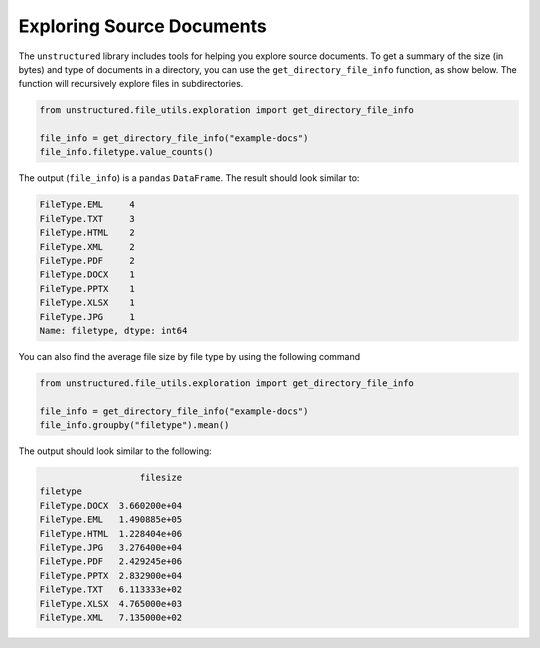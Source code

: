 Exploring Source Documents
==========================

The ``unstructured`` library includes tools for helping you explore source documents.
To get a summary of the size (in bytes) and type of documents in a directory, you can
use the ``get_directory_file_info`` function, as show below. The function will
recursively explore files in subdirectories.

.. code:: python

    from unstructured.file_utils.exploration import get_directory_file_info

    file_info = get_directory_file_info("example-docs")
    file_info.filetype.value_counts()


The output (``file_info``) is a ``pandas`` ``DataFrame``.
The result should look similar to:

.. code:: python

    FileType.EML     4
    FileType.TXT     3
    FileType.HTML    2
    FileType.XML     2
    FileType.PDF     2
    FileType.DOCX    1
    FileType.PPTX    1
    FileType.XLSX    1
    FileType.JPG     1
    Name: filetype, dtype: int64


You can also find the average file size by file type by using the following command


.. code:: python

    from unstructured.file_utils.exploration import get_directory_file_info

    file_info = get_directory_file_info("example-docs")
    file_info.groupby("filetype").mean()


The output should look similar to the following:

.. code:: python


                       filesize
    filetype
    FileType.DOCX  3.660200e+04
    FileType.EML   1.490885e+05
    FileType.HTML  1.228404e+06
    FileType.JPG   3.276400e+04
    FileType.PDF   2.429245e+06
    FileType.PPTX  2.832900e+04
    FileType.TXT   6.113333e+02
    FileType.XLSX  4.765000e+03
    FileType.XML   7.135000e+02

